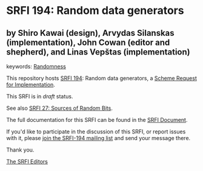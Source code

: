 * SRFI 194: Random data generators

** by Shiro Kawai (design), Arvydas Silanskas (implementation), John Cowan (editor and shepherd), and Linas Vepštas (implementation)



keywords: [[https://srfi.schemers.org/?keywords=randomness][Randomness]]

This repository hosts [[https://srfi.schemers.org/srfi-194/][SRFI 194]]: Random data generators, a [[https://srfi.schemers.org/][Scheme Request for Implementation]].

This SRFI is in /draft/ status.

See also [[https://srfi.schemers.org/srfi-27/][SRFI 27: Sources of Random Bits]].

The full documentation for this SRFI can be found in the [[https://srfi.schemers.org/srfi-194/srfi-194.html][SRFI Document]].

If you'd like to participate in the discussion of this SRFI, or report issues with it, please [[https://srfi.schemers.org/srfi-194/][join the SRFI-194 mailing list]] and send your message there.

Thank you.


[[mailto:srfi-editors@srfi.schemers.org][The SRFI Editors]]
